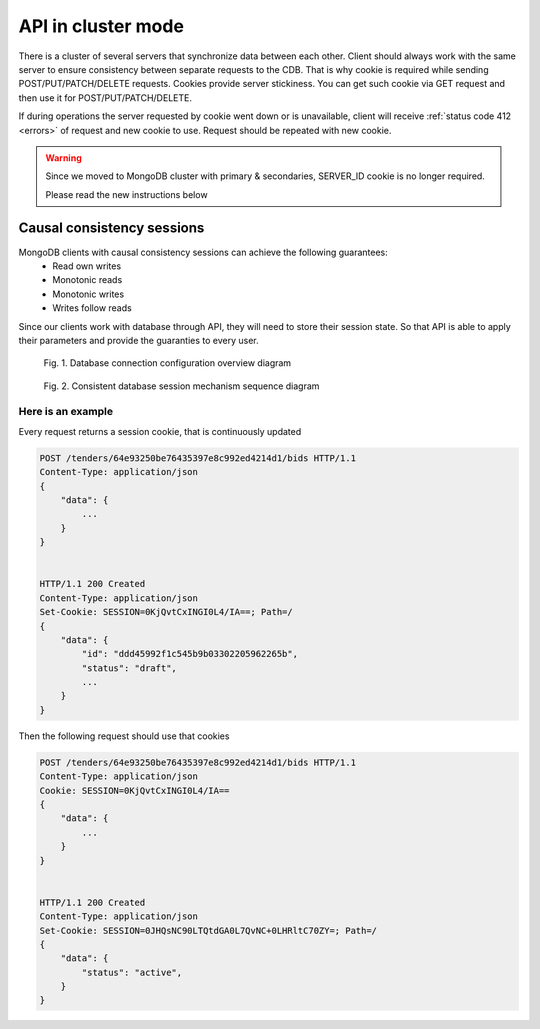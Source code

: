 .. _cluster:

API in cluster mode
===================

There is a cluster of several servers that synchronize data between each other. Client should always work with the same server to ensure consistency between separate requests to the CDB. That is why cookie is required while sending POST/PUT/PATCH/DELETE requests. Cookies provide server stickiness. You can get such cookie via GET request and then use it for POST/PUT/PATCH/DELETE.


If during operations the server requested by cookie went down or is unavailable, client will receive :ref:`status code 412 <errors>` of request and new cookie to use. Request should be repeated with new cookie.


.. warning::
    Since we moved to MongoDB cluster with primary & secondaries,
    SERVER_ID cookie is no longer required.

    Please read the new instructions below


Causal consistency sessions
---------------------------

MongoDB clients with causal consistency sessions can achieve the following guarantees:
    * Read own writes
    * Monotonic reads
    * Monotonic writes
    * Writes follow reads

Since our clients work with database through API,
they will need to store their session state.
So that API is able to apply their parameters and provide the guaranties to every user.

.. figure:: diagrams/mongodb.png
  :scale: 50 %

  Fig. 1. Database connection configuration overview diagram

.. figure:: diagrams/session.png
  :scale: 50 %

  Fig. 2. Consistent database session mechanism sequence diagram

Here is an example
~~~~~~~~~~~~~~~~~~

Every request returns a session cookie, that is continuously updated

.. sourcecode:: http

  POST /tenders/64e93250be76435397e8c992ed4214d1/bids HTTP/1.1
  Content-Type: application/json
  {
      "data": {
          ...
      }
  }


  HTTP/1.1 200 Created
  Content-Type: application/json
  Set-Cookie: SESSION=0KjQvtCxINGI0L4/IA==; Path=/
  {
      "data": {
          "id": "ddd45992f1c545b9b03302205962265b",
          "status": "draft",
          ...
      }
  }


Then the following request should use that cookies

.. sourcecode:: http

  POST /tenders/64e93250be76435397e8c992ed4214d1/bids HTTP/1.1
  Content-Type: application/json
  Cookie: SESSION=0KjQvtCxINGI0L4/IA==
  {
      "data": {
          ...
      }
  }


  HTTP/1.1 200 Created
  Content-Type: application/json
  Set-Cookie: SESSION=0JHQsNC90LTQtdGA0L7QvNC+0LHRltC70ZY=; Path=/
  {
      "data": {
          "status": "active",
      }
  }
